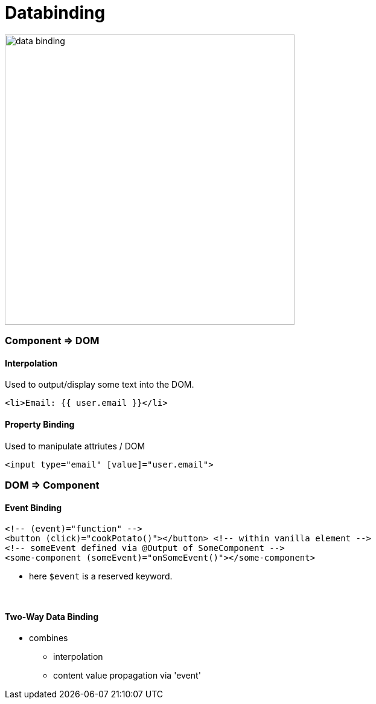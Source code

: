 = Databinding

image::img/data-binding.png[width=480]



=== Component => DOM

==== Interpolation
Used to output/display some text into the DOM.
[source,js]
<li>Email: {{ user.email }}</li>

==== Property Binding

Used to manipulate attriutes / DOM

[source,js]
<input type="email" [value]="user.email">


=== DOM => Component
==== Event Binding
[source,html]
<!-- (event)="function" -->
<button (click)="cookPotato()"></button> <!-- within vanilla element -->
<!-- someEvent defined via @Output of SomeComponent -->
<some-component (someEvent)="onSomeEvent()"></some-component>

* here `$event` is a reserved keyword.

{empty} +

==== Two-Way Data Binding
* combines
** interpolation
** content value propagation via 'event'